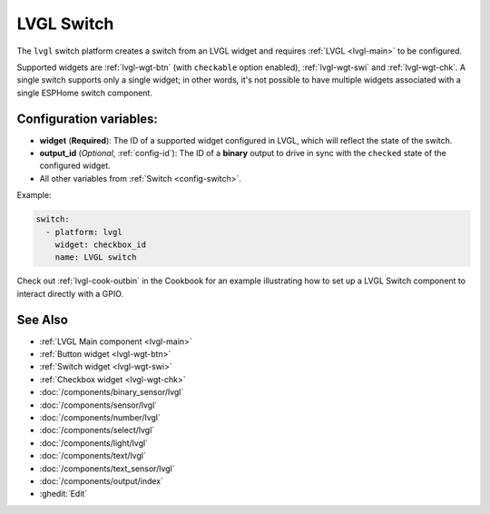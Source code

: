 .. _lvgl-swi:

LVGL Switch
===========

.. seo::
    :description: Instructions for setting up an LVGL widget switch.
    :image: ../images/lvgl_c_swi.png

The ``lvgl`` switch platform creates a switch from an LVGL widget
and requires :ref:`LVGL <lvgl-main>` to be configured.

Supported widgets are :ref:`lvgl-wgt-btn` (with ``checkable`` option enabled), :ref:`lvgl-wgt-swi` and :ref:`lvgl-wgt-chk`. A single switch supports only a single widget; in other words, it's not possible to have multiple widgets associated with a single ESPHome switch component.

Configuration variables:
------------------------

- **widget** (**Required**): The ID of a supported widget configured in LVGL, which will reflect the state of the switch.
- **output_id** (*Optional*, :ref:`config-id`): The ID of a **binary** output to drive in sync with the ``checked`` state of the configured widget.
- All other variables from :ref:`Switch <config-switch>`.

Example:

.. code-block:: yaml

    switch:
      - platform: lvgl
        widget: checkbox_id
        name: LVGL switch

Check out :ref:`lvgl-cook-outbin` in the Cookbook for an example illustrating how to set up a LVGL Switch component to interact directly with a GPIO.

See Also
--------
- :ref:`LVGL Main component <lvgl-main>`
- :ref:`Button widget <lvgl-wgt-btn>`
- :ref:`Switch widget <lvgl-wgt-swi>`
- :ref:`Checkbox widget <lvgl-wgt-chk>`
- :doc:`/components/binary_sensor/lvgl`
- :doc:`/components/sensor/lvgl`
- :doc:`/components/number/lvgl`
- :doc:`/components/select/lvgl`
- :doc:`/components/light/lvgl`
- :doc:`/components/text/lvgl`
- :doc:`/components/text_sensor/lvgl`
- :doc:`/components/output/index`
- :ghedit:`Edit`
